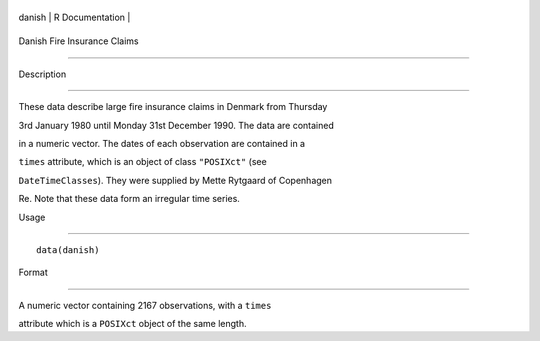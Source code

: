 +----------+-------------------+
| danish   | R Documentation   |
+----------+-------------------+

Danish Fire Insurance Claims
----------------------------

Description
~~~~~~~~~~~

These data describe large fire insurance claims in Denmark from Thursday
3rd January 1980 until Monday 31st December 1990. The data are contained
in a numeric vector. The dates of each observation are contained in a
``times`` attribute, which is an object of class ``"POSIXct"`` (see
``DateTimeClasses``). They were supplied by Mette Rytgaard of Copenhagen
Re. Note that these data form an irregular time series.

Usage
~~~~~

::

    data(danish)

Format
~~~~~~

A numeric vector containing 2167 observations, with a ``times``
attribute which is a ``POSIXct`` object of the same length.
